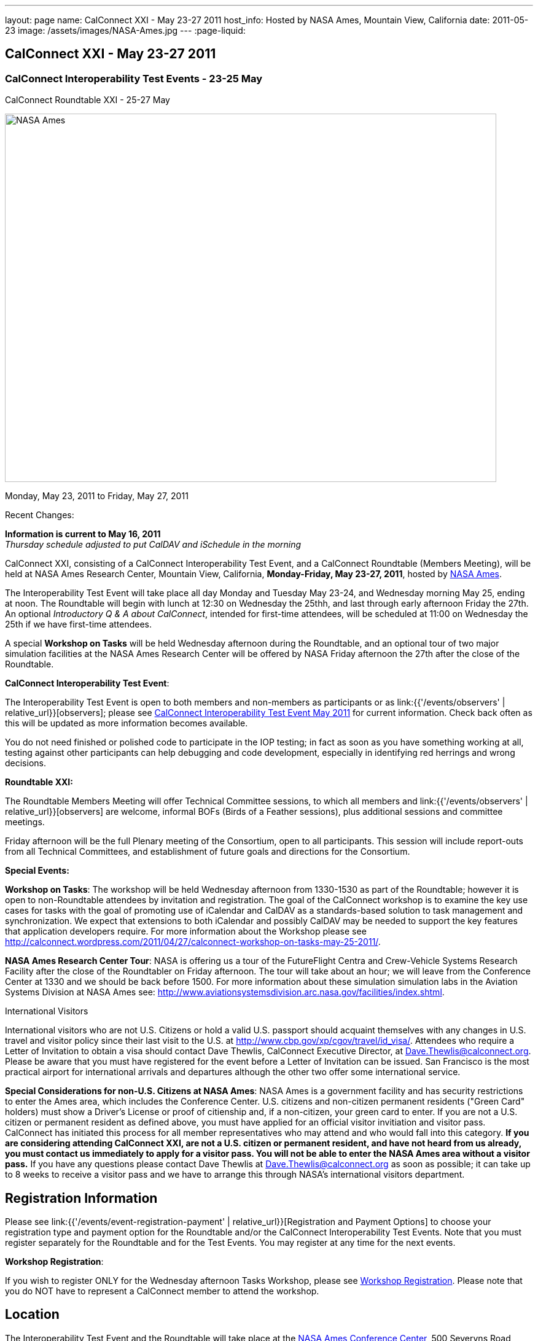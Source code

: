 ---
layout: page
name: CalConnect XXI - May 23-27 2011
host_info: Hosted by NASA Ames, Mountain View, California
date: 2011-05-23
image: /assets/images/NASA-Ames.jpg
---
:page-liquid:

== CalConnect XXI - May 23-27 2011

=== CalConnect Interoperability Test Events - 23-25 May +
CalConnect Roundtable XXI - 25-27 May

[[intro]]
image:{{'/assets/images/NASA-Ames.jpg' | relative_url }}[NASA
Ames, Mountain View, California,width=800,height=600]

Monday, May 23, 2011 to Friday, May 27, 2011

Recent Changes:

*Information is current to May 16, 2011* +
_Thursday schedule adjusted to put CalDAV and iSchedule in the morning_

CalConnect XXI, consisting of a CalConnect Interoperability Test Event, and a CalConnect Roundtable (Members Meeting), will be held at NASA Ames Research Center, Mountain View, California, **Monday-Friday, May 23-27, 2011**, hosted by http://www.nasa.gov/centers/ames/home/index.html[NASA Ames].

The Interoperability Test Event will take place all day Monday and Tuesday May 23-24, and Wednesday morning May 25, ending at noon. The Roundtable will begin with lunch at 12:30 on Wednesday the 25thh, and last through early afternoon Friday the 27th. An optional __Introductory Q & A about CalConnect__, intended for first-time attendees, will be scheduled at 11:00 on Wednesday the 25th if we have first-time attendees.

A special *Workshop on Tasks* will be held Wednesday afternoon during the Roundtable, and an optional tour of two major simulation facilities at the NASA Ames Research Center will be offered by NASA Friday afternoon the 27th after the close of the Roundtable.

*CalConnect Interoperability Test Event*:

The Interoperability Test Event is open to both members and non-members as participants or as link:{{'/events/observers' | relative_url}}[observers]; please see http://calconnect.org/iop1105.shtml[CalConnect Interoperability Test Event May 2011] for current information. Check back often as this will be updated as more information becomes available.

You do not need finished or polished code to participate in the IOP testing; in fact as soon as you have something working at all, testing against other participants can help debugging and code development, especially in identifying red herrings and wrong decisions.

*Roundtable XXI:*

The Roundtable Members Meeting will offer Technical Committee sessions, to which all members and link:{{'/events/observers' | relative_url}}[observers] are welcome, informal BOFs (Birds of a Feather sessions), plus additional sessions and committee meetings.

Friday afternoon will be the full Plenary meeting of the Consortium, open to all participants. This session will include report-outs from all Technical Committees, and establishment of future goals and directions for the Consortium.

*Special Events:*

*Workshop on Tasks*: The workshop will be held Wednesday afternoon from 1330-1530 as part of the Roundtable; however it is open to non-Roundtable attendees by invitation and registration. The goal of the CalConnect workshop is to examine the key use cases for tasks with the goal of promoting use of iCalendar and CalDAV as a standards-based solution to task management and synchronization. We expect that extensions to both iCalendar and possibly CalDAV may be needed to support the key features that application developers require. For more information about the Workshop please see http://calconnect.wordpress.com/2011/04/27/calconnect-workshop-on-tasks-may-25-2011/[].

*NASA Ames Research Center Tour*: NASA is offering us a tour of the FutureFlight Centra and Crew-Vehicle Systems Research Facility after the close of the Roundtabler on Friday afternoon. The tour will take about an hour; we will leave from the Conference Center at 1330 and we should be back before 1500. For more information about these simulation simulation labs in the Aviation Systems Division at NASA Ames see: http://www.aviationsystemsdivision.arc.nasa.gov/facilities/index.shtml[].  

International Visitors

International visitors who are not U.S. Citizens or hold a valid U.S. passport should acquaint themselves with any changes in U.S. travel and visitor policy since their last visit to the U.S. at http://www.cbp.gov/xp/cgov/travel/id_visa/[]. Attendees who require a Letter of Invitation to obtain a visa should contact Dave Thewlis, CalConnect Executive Director, at mailto:dave.thewlis@calconnect.org[Dave.Thewlis@calconnect.org]. Please be aware that you must have registered for the event before a Letter of Invitation can be issued. San Francisco is the most practical airport for international arrivals and departures although the other two offer some international service.

*Special Considerations for non-U.S. Citizens at NASA Ames*: NASA Ames is a government facility and has security restrictions to enter the Ames area, which includes the Conference Center. U.S. citizens and non-citizen permanent residents ("Green Card" holders) must show a Driver's License or proof of citienship and, if a non-citizen, your green card to enter. If you are not a U.S. citizen or permanent resident as defined above, you must have applied for an official visitor invitiation and visitor pass. CalConnect has initiated this process for all member representatives who may attend and who would fall into this category. *If you are considering attending CalConnect XXI, are not a U.S. citizen or permanent resident, and have not heard from us already, you must contact us immediately to apply for a visitor pass. You will not be able to enter the NASA Ames area without a visitor pass.* If you have any questions please contact Dave Thewlis at mailto:dave.thewlis@calconnect.org[Dave.Thewlis@calconnect.org] as soon as possible; it can take up to 8 weeks to receive a visitor pass and we have to arrange this through NASA's international visitors department.

[[registration]]
== Registration Information

Please see link:{{'/events/event-registration-payment' | relative_url}}[Registration and Payment Options] to choose your registration type and payment option for the Roundtable and/or the CalConnect Interoperability Test Events. Note that you must register separately for the Roundtable and for the Test Events. You may register at any time for the next events.

*Workshop Registration*:

If you wish to register ONLY for the Wednesday afternoon Tasks Workshop, please see http://calconnect.org/workshopreg.shtml[Workshop Registration]. Please note that you do NOT have to represent a CalConnect member to attend the workshop.

[[location]]
== Location

The Interoperability Test Event and the Roundtable will take place at the http://naccenter.arc.nasa.gov/index.php[NASA Ames Conference Center], 500 Severyns Road, NASA Ames Research Center, Moffett Field, Mountain View, California. Please see http://naccenter.arc.nasa.gov/index.php for information about the Conference Center. Please see http://maps.google.com/maps/ms?ie=UTF8&hl=en&msa=0&msid=214983185398130768599.0004a01af2a11e4c9c429&z=15[NASA Ames and surrounding area] for the NASA Ames area, including the location of the meeting venue and our conference hotel.

*Parking:* Parking is available near the Conference Center. See http://naccenter.arc.nasa.gov/maps/img/NACC_Parking.pdf[Parking at the NASA Ames Conference Center] for a map showing the conference center and parking areas.

[[transportation]]
== Transportation

*Airport Information:* The San Francisco Bay Area is served by three airports: http://www.flysfo.com/default.asp[San Francisco International (SFO)], http://www.flyoakland.com/[Oakland International (OAK)], and http://www.sjc.org/[San Jose Mineta Airport (SJC)].

The nearest airport is San Jose Mineta International Airport, which is about 8 miles from NASA and the conference hotel. However, San Francisco International (about 30 miles) is likely to have more flights (especially more international flights) and possibly less expensive flights.

*Ground Transportation:* Information on rental cars and shuttles are available on all three airport websites. It is also possible to get to the conference hotel via public transportation. It is not feasible to walk to the venue from any hotel but the NASA Lodge, but we will be trying to arrange car pooling between the conference hotel and the venue. 

[[lodging]]
== Lodging

Our conference hotel will be the Sunnyvale Sheraton. The Sheraton is very close to NASA Ames (just south) and offers attractive facilities and a convenient location. The Sheraton will also host our Thursday evening dinner. We plan to arrange car pools between the Sheraton and the NASA Ames Conference Center each morning and evening. In addition, the Sheraton offers a by-request complimentary shuttle within a 5 mile radius which you may also use; however it is first-come first-served and by request. The shuttle operations between 0700 and 1900.

The Sheraton is offering us a special discounted rate for our conference of $189 per night, which also includes internet access. To book your room at this rate, please use the following link: http://www.starwoodmeeting.com/Book/CalConnect2011[]. Note that this rate is only available until the end of April, and is subject to room availability. Alternatively, or if you have any questions, please contact Michelle Rodrigues, Sales Coordinator, at mailto:michelle.rodrigues@sunnyvalesheraton.com[michelle.rodrigues@sunnyvalesheraton.com], or call her at +1 408-542-8261. If you are contacting her to book instead of using the web link above, be sure to tell her you are attending the CalConnect Conference at NASA, and give her your name and the dates you wish the room.

_Please be aware that this is a courtesy rate based on availability. It is only available through the end of April, and no room block has been established. Be sure to book early to take advantage of this rate._ +
 

[cols=1]
|===
.<a| *Conference Hotel:* +
*Sheraton Hotel Sunnyvale* +
 1100 North Mathilda Avenue +
 Sunnyvale, CA 94089 +
 (408) 745-6000 +
http://www.starwoodhotels.com/sheraton/property/overview/index.html?propertyID=754

+
 A number of other hotels in the area are listed in the "Concierge" section of the NASA Ames Conference Center at http://naccenter.arc.nasa.gov/links.php[]. 

|===



[[test-schedule]]
== Test Event Schedule

The IOP Test Events begin at 0800 Monday morning and run all day Monday and Tuesday, plus Wednesday morning. The Roundtable begins with lunch on Wednesday and runs until early afternoon on Friday. 

[cols=3]
|===
3+.<| *CALCONNECT INTEROPERABILITY TEST EVENT* - NASA Ames Conference Center

.<a| *Monday 23 May* +
 0800-0830 Opening Breakfast +
 0830-1000 Testing +
 1000-1030 Break +
 1030-1230 Testing +
 1230-1330 Lunch +
 1330-1530 Testing +
 1530-1600 Break +
 1600-1800 Testing

1900-2100 IOP Test Dinner +
 _http://www.tiedhouse.com[The Tied House] +
954 Villa Street, Mountain View_
.<a| *Tuesday 24 May* +
 0800-0830 Breakfast +
 0830-1000 Testing +
 1000-1030 Break +
 1030-1230 Testing +
 1230-1330 Lunch +
 1330-1530 Testing +
 1530-1600 Break +
 1600-1800 Testing
.<a| *Wednesday 25 May* +
 0800-0830 Breakfast +
 0830-1000 Testing +
 1000-1030 Break +
 1030-1200 Testing +
 1200-1230 Wrap-up +
 1230 End of IOP Testing

1230-1330 Lunch/Opening^1^

|===



[[conference-schedule]]
== Conference Schedule

the IOP Test Events begin at 0800 Monday morning and run all day Monday and Tuesday, plus Wednesday morning. The Roundtable begins with lunch on Wednesday and runs until early afternoon on Friday. 

[cols=3]
|===
3+.<| *ROUNDTABLE XXI* - NASA Ames Conference Center

3+.<| 
.<a| *Wednesday 25 May* +
 1000-1200 User Special Interest Group^2^ +
 1100-1200 Introduction to CalConnect^3^ +
 1230-1330 Lunch/Opening +
 1315-1330 IOP Test Report +
 1330-1600 Workshop on Tasks +
 1600-1630 Break +
 1630-1730 USIG Presentation: NASA

1730-2000 Welcome Reception^4^ +
_NASA Ames Conference Center_
.<a| *Thursday 26 May* +
 0800-0830 Breakfast +
 0830-1000 TC CALDAV +
 1000-1030 TC iSCHEDULE +
 1030-1100 Break +
 1100-1230 TC XML +
 1230-1330 Lunch +
 1330-1430 TC MOBILE +
 1430-1530 TC EVENTPUB +
 1530-1600 Break +
 1600-1700 TC FREEBUSY +
 1700-1800 Steering Committee^5^

1900-2130 Group Dinner^6^ +
 _Faz Restaurant (Tea Room), +
 Sheraton Sunnyvale_
.<a| *Friday 27 May* +
 0800-0830 Breakfast +
 0830-0930 TC DSI +
 0930-1030 TC USECASE +
 1030-1100 Break +
 1100-1130 TC TIMEZONE +
 1130-1200 TC Wrapup +
 1200-1230 Working Lunch +
 1200-1315 CalConnect Plenary Session +
 1315 Close of Meeting +
 1330-1500 NASA Ames Tour^7^

3+| 
3+.<a| +
^1^The Wednesday lunch is for all participants in the IOP Test Events and/or Roundtable +
^2^The User Special Interest Group will meet in a separate room to be identified later. +
^3^The Introduction to CalConnect is an optional informal Q&A session for new attendees (observers or new member representatives) +
^4^All Roundtable and/or IOP Test Events participants are invited to the Wednesday evening reception +
^5^Member reprsentatives not on the Steering Committee are invited to attend the SC meeting. This meeting is closed to Observers +
^6^All Roundtable participants are invited to the group dinner on Thursday. Dinner reception starting at 7:00; seating for dinner at 7:45 +
^7^The tour will leave from and return to the NASA Conference Center.

Breakfast, lunch, and morning and afternoon breaks will be served to all participants in the Roundtable and the IOP test events and are included in your registration fees. 

|===

+
[[agendas]]
==== Topical Agendas:

[cols=2]
|===
.<a| +
*Workshop on Tasks* Wed 1330-1600 +
 1. Introduction +
 2. Review of current task based applications and services +
 3. Introduction to tasks in iCalendar and CalDAV +
 4. Examination of key use cases +
 - where do iCalendar and CalDAV fall short? +
 5. Conclusions +
 5.1 What is needed to support a standards-based task management system +
 5.2 What can CalConnect do to help?

*TC CALDAV* Thu 1300-1430 +
 1. Overview +
 1.1 Charter +
 2. Progress and Status Update +
 2.1 IETF +
 2.2 CalConnect +
 3. Open Discussions +
 3.1 CalDAV Scheduling +
 3.2 Managed Attachments +
 3.3 Calendar Alarms +
 3.4 Multiple Component Types Support +
 4. Moving Forward +
 4.1 Plan of Action +
 4.2 Next Conference Calls

*TC DSI* Fri 0830-0930 +
 1. Problem statement/charter recap +
 2. Icon design progress on hold +
 3. Review use cases recently completed +
 4. Demo of a few proof-of-concepts +
 5. You can help! +
 - Javascript skills needed +
 - Scripting calendars from Google, Yahoo, etc.

*TC EVENTPUB* Thu 1530-1630 +
 1. Review of the TC +
 2. Updates on vpoll status +
 3. Office Hours applications +
 4. Vavailability +
 5. Meeting proposal protocol +
 6. Next steps
.<a| +
*TC FREEBUSY* Thu 0830-0930 +
 1. Review of the TC +
 2. Updates on vpoll status +
 3. Office Hours applications +
 4. Vavailability +
 5. Meeting proposal protocol +
 6. Next

*TC IOPTEST* Wed 1315-1330 +
 Review of IOP test participant findings

*TC iSCHEDULE* Thu 1430-1500 +
 1. Overview +
 1.1 Charter +
 2. Progress and Status Update +
 3. Open Discussions +
 3.1 DomainKeys Security Tagging (DOSETA) +
 4. Moving Forward +
 4.1 Plan of Action +
 4.2 Next Conference Calls

*TC MOBILE* Thu 1630-1700 +
 1. Microsoft EAS Announcement +
 2. Discussion of mobile-specific location-based use cases +
 3. CalDAV Extensions for use cases +
 4. Next calls

*TC TIMEZONE* Fri 1100-1130 +
 1. Update on the timezones spec +
 2. Timezones by reference - do clients need the spec? +
 3. Timezones and DATE values +
 4. The state of Olson data and IANA +
 5. Plans for the next 4 months +
 6. Next call

*TC USECASE* Fri 0930-1030 +
 1. Open discussion on possible UseCase work +
 to benefit other Technical Committees.

*TC XML* Thu 1030-1200 +
 1. Introduction +
 2. State of the iCalendar in XML (xCal) Internet Draft +
 3. Presentation on work for SmartGrid +
 4. Calendaring in a SOAPy world - updates +
 5. Discussion +
 6. Next steps

|===

+
 

==== Scheduled BOFs

Requests for BOF sessions can be made at the Wednesday opening and known BOFs will be scheduled at that time. However spontaneous BOF sessions are welcome to be called at BOF session time during the Roundtable.